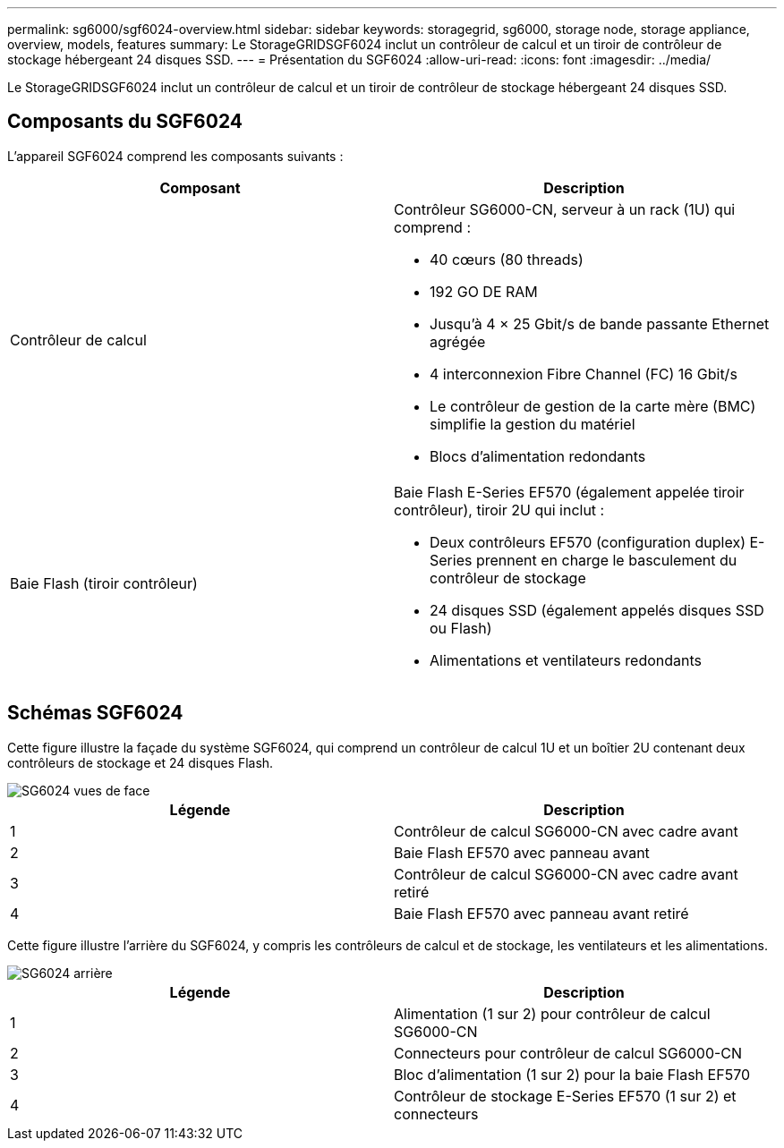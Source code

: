 ---
permalink: sg6000/sgf6024-overview.html 
sidebar: sidebar 
keywords: storagegrid, sg6000, storage node, storage appliance, overview, models, features 
summary: Le StorageGRIDSGF6024 inclut un contrôleur de calcul et un tiroir de contrôleur de stockage hébergeant 24 disques SSD. 
---
= Présentation du SGF6024
:allow-uri-read: 
:icons: font
:imagesdir: ../media/


[role="lead"]
Le StorageGRIDSGF6024 inclut un contrôleur de calcul et un tiroir de contrôleur de stockage hébergeant 24 disques SSD.



== Composants du SGF6024

L'appareil SGF6024 comprend les composants suivants :

|===
| Composant | Description 


 a| 
Contrôleur de calcul
 a| 
Contrôleur SG6000-CN, serveur à un rack (1U) qui comprend :

* 40 cœurs (80 threads)
* 192 GO DE RAM
* Jusqu'à 4 × 25 Gbit/s de bande passante Ethernet agrégée
* 4 interconnexion Fibre Channel (FC) 16 Gbit/s
* Le contrôleur de gestion de la carte mère (BMC) simplifie la gestion du matériel
* Blocs d'alimentation redondants




 a| 
Baie Flash (tiroir contrôleur)
 a| 
Baie Flash E-Series EF570 (également appelée tiroir contrôleur), tiroir 2U qui inclut :

* Deux contrôleurs EF570 (configuration duplex) E-Series prennent en charge le basculement du contrôleur de stockage
* 24 disques SSD (également appelés disques SSD ou Flash)
* Alimentations et ventilateurs redondants


|===


== Schémas SGF6024

Cette figure illustre la façade du système SGF6024, qui comprend un contrôleur de calcul 1U et un boîtier 2U contenant deux contrôleurs de stockage et 24 disques Flash.

image::../media/sgf6024_front_view_with_and_without_bezels.png[SG6024 vues de face]

|===
| Légende | Description 


 a| 
1
 a| 
Contrôleur de calcul SG6000-CN avec cadre avant



 a| 
2
 a| 
Baie Flash EF570 avec panneau avant



 a| 
3
 a| 
Contrôleur de calcul SG6000-CN avec cadre avant retiré



 a| 
4
 a| 
Baie Flash EF570 avec panneau avant retiré

|===
Cette figure illustre l'arrière du SGF6024, y compris les contrôleurs de calcul et de stockage, les ventilateurs et les alimentations.

image::../media/sgf6024_rear_view.gif[SG6024 arrière]

|===
| Légende | Description 


 a| 
1
 a| 
Alimentation (1 sur 2) pour contrôleur de calcul SG6000-CN



 a| 
2
 a| 
Connecteurs pour contrôleur de calcul SG6000-CN



 a| 
3
 a| 
Bloc d'alimentation (1 sur 2) pour la baie Flash EF570



 a| 
4
 a| 
Contrôleur de stockage E-Series EF570 (1 sur 2) et connecteurs

|===